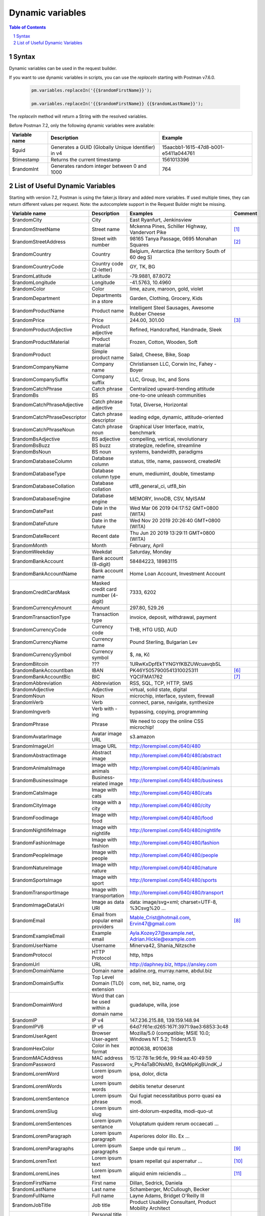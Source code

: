 *****************
Dynamic variables
*****************

.. contents:: Table of Contents
   :depth: 1
   :local:
   :backlinks: top
.. sectnum::
   :depth: 1

Syntax
======

Dynamic variables can be used in the request builder.

If you want to use dynamic variables in scripts, you can use the `replaceIn` starting with Postman v7.6.0.

  .. code:: javascript

    pm.variables.replaceIn('{{$randomFirstName}}');

    pm.variables.replaceIn('{{$randomFirstName}} {{$randomLastName}}');

The `replaceIn` method will return a String with the resolved variables.

Before Postman 7.2, only the following dynamic variables were available:

+---------------+-----------------------------------------------------+--------------------------------------+
| Variable name | Description                                         | Example                              |
+===============+=====================================================+======================================+
| $guid         | Generates a GUID (Globally Unique Identifier) in v4 | 15aacbb1-1615-47d8-b001-e5411a044761 |
+---------------+-----------------------------------------------------+--------------------------------------+
| $timestamp    | Returns the current timestamp                       | 1561013396                           |
+---------------+-----------------------------------------------------+--------------------------------------+
| $randomInt    | Generates  random integer between 0 and 1000        | 764                                  |
+---------------+-----------------------------------------------------+--------------------------------------+

List of Useful Dynamic Variables
================================

Starting with version 7.2, Postman is using the faker.js library and added more variables. If used multiple times, they can return different values per request.
Note: the autocomplete support in the Request Builder might be missing.

.. raw:: latex

    \begin{landscape}

+-------------------------------+--------------------------------------------+------------------------------------------------------------------------------------+---------+
| Variable name                 | Description                                | Examples                                                                           | Comment |
+===============================+============================================+====================================================================================+=========+
| $randomCity                   | City                                       | East Ryanfurt, Jenkinsview                                                         |         |
+-------------------------------+--------------------------------------------+------------------------------------------------------------------------------------+---------+
| $randomStreetName             | Street name                                | Mckenna Pines, Schiller Highway, Vandervort Pike                                   | [1]_    |
+-------------------------------+--------------------------------------------+------------------------------------------------------------------------------------+---------+
| $randomStreetAddress          | Street with number                         | 98165 Tanya Passage, 0695 Monahan Squares                                          | [2]_    |
+-------------------------------+--------------------------------------------+------------------------------------------------------------------------------------+---------+
| $randomCountry                | Country                                    | Belgium, Antarctica (the territory South of 60 deg S)                              |         |
+-------------------------------+--------------------------------------------+------------------------------------------------------------------------------------+---------+
| $randomCountryCode            | Country code (2-letter)                    | GY, TK, BG                                                                         |         |
+-------------------------------+--------------------------------------------+------------------------------------------------------------------------------------+---------+
| $randomLatitude               | Latitude                                   | -79.9881, 87.8072                                                                  |         |
+-------------------------------+--------------------------------------------+------------------------------------------------------------------------------------+---------+
| $randomLongitude              | Longitude                                  | -41.5763, 10.4960                                                                  |         |
+-------------------------------+--------------------------------------------+------------------------------------------------------------------------------------+---------+
| $randomColor                  | Color                                      | lime, azure, maroon, gold, violet                                                  |         |
+-------------------------------+--------------------------------------------+------------------------------------------------------------------------------------+---------+
| $randomDepartment             | Departments in a store                     | Garden, Clothing, Grocery, Kids                                                    |         |
+-------------------------------+--------------------------------------------+------------------------------------------------------------------------------------+---------+
| $randomProductName            | Product name                               | Intelligent Steel Sausages, Awesome Rubber Cheese                                  |         |
+-------------------------------+--------------------------------------------+------------------------------------------------------------------------------------+---------+
| $randomPrice                  | Price                                      | 244.00, 301.00                                                                     | [3]_    |
+-------------------------------+--------------------------------------------+------------------------------------------------------------------------------------+---------+
| $randomProductAdjective       | Product adjective                          | Refined, Handcrafted, Handmade, Sleek                                              |         |
+-------------------------------+--------------------------------------------+------------------------------------------------------------------------------------+---------+
| $randomProductMaterial        | Product material                           | Frozen, Cotton, Wooden, Soft                                                       |         |
+-------------------------------+--------------------------------------------+------------------------------------------------------------------------------------+---------+
| $randomProduct                | Simple product name                        | Salad, Cheese, Bike, Soap                                                          |         |
+-------------------------------+--------------------------------------------+------------------------------------------------------------------------------------+---------+
| $randomCompanyName            | Company name                               | Christiansen LLC, Corwin Inc, Fahey - Boyer                                        |         |
+-------------------------------+--------------------------------------------+------------------------------------------------------------------------------------+---------+
| $randomCompanySuffix          | Company suffix                             | LLC, Group, Inc, and Sons                                                          |         |
+-------------------------------+--------------------------------------------+------------------------------------------------------------------------------------+---------+
| $randomCatchPhrase            | Catch phrase                               | Centralized upward-trending attitude                                               |         |
+-------------------------------+--------------------------------------------+------------------------------------------------------------------------------------+---------+
| $randomBs                     | BS                                         | one-to-one unleash communities                                                     |         |
+-------------------------------+--------------------------------------------+------------------------------------------------------------------------------------+---------+
| $randomCatchPhraseAdjective   | Catch phrase adjective                     | Total, Diverse, Horizontal                                                         |         |
+-------------------------------+--------------------------------------------+------------------------------------------------------------------------------------+---------+
| $randomCatchPhraseDescriptor  | Catch phrase descriptor                    | leading edge, dynamic, attitude-oriented                                           |         |
+-------------------------------+--------------------------------------------+------------------------------------------------------------------------------------+---------+
| $randomCatchPhraseNoun        | Catch phrase noun                          | Graphical User Interface, matrix, benchmark                                        |         |
+-------------------------------+--------------------------------------------+------------------------------------------------------------------------------------+---------+
| $randomBsAdjective            | BS adjective                               | compelling, vertical, revolutionary                                                |         |
+-------------------------------+--------------------------------------------+------------------------------------------------------------------------------------+---------+
| $randomBsBuzz                 | BS buzz                                    | strategize, redefine, streamline                                                   |         |
+-------------------------------+--------------------------------------------+------------------------------------------------------------------------------------+---------+
| $randomBsNoun                 | BS noun                                    | systems, bandwidth, paradigms                                                      |         |
+-------------------------------+--------------------------------------------+------------------------------------------------------------------------------------+---------+
| $randomDatabaseColumn         | Database column                            | status, title, name, password, createdAt                                           |         |
+-------------------------------+--------------------------------------------+------------------------------------------------------------------------------------+---------+
| $randomDatabaseType           | Database column type                       | enum, mediumint, double, timestamp                                                 |         |
+-------------------------------+--------------------------------------------+------------------------------------------------------------------------------------+---------+
| $randomDatabaseCollation      | Database collation                         | utf8_general_ci, utf8_bin                                                          |         |
+-------------------------------+--------------------------------------------+------------------------------------------------------------------------------------+---------+
| $randomDatabaseEngine         | Database engine                            | MEMORY, InnoDB, CSV, MyISAM                                                        |         |
+-------------------------------+--------------------------------------------+------------------------------------------------------------------------------------+---------+
| $randomDatePast               | Date in the past                           | Wed Mar 06 2019 04:17:52 GMT+0800 (WITA)                                           |         |
+-------------------------------+--------------------------------------------+------------------------------------------------------------------------------------+---------+
| $randomDateFuture             | Date in the future                         | Wed Nov 20 2019 20:26:40 GMT+0800 (WITA)                                           |         |
+-------------------------------+--------------------------------------------+------------------------------------------------------------------------------------+---------+
| $randomDateRecent             | Recent date                                | Thu Jun 20 2019 13:29:11 GMT+0800 (WITA)                                           |         |
+-------------------------------+--------------------------------------------+------------------------------------------------------------------------------------+---------+
| $randomMonth                  | Month                                      | February, April                                                                    |         |
+-------------------------------+--------------------------------------------+------------------------------------------------------------------------------------+---------+
| $randomWeekday                | Weekdat                                    | Saturday, Monday                                                                   |         |
+-------------------------------+--------------------------------------------+------------------------------------------------------------------------------------+---------+
| $randomBankAccount            | Bank account (8-digit)                     | 58484223, 18983115                                                                 |         |
+-------------------------------+--------------------------------------------+------------------------------------------------------------------------------------+---------+
| $randomBankAccountName        | Bank account name                          | Home Loan Account, Investment Account                                              |         |
+-------------------------------+--------------------------------------------+------------------------------------------------------------------------------------+---------+
| $randomCreditCardMask         | Masked credit card number (4-digit)        | 7333, 6202                                                                         |         |
+-------------------------------+--------------------------------------------+------------------------------------------------------------------------------------+---------+
| $randomCurrencyAmount         | Amount                                     | 297.80, 529.26                                                                     |         |
+-------------------------------+--------------------------------------------+------------------------------------------------------------------------------------+---------+
| $randomTransactionType        | Transaction type                           | invoice, deposit, withdrawal, payment                                              |         |
+-------------------------------+--------------------------------------------+------------------------------------------------------------------------------------+---------+
| $randomCurrencyCode           | Currency code                              | THB, HTG USD, AUD                                                                  |         |
+-------------------------------+--------------------------------------------+------------------------------------------------------------------------------------+---------+
| $randomCurrencyName           | Currency name                              | Pound Sterling, Bulgarian Lev                                                      |         |
+-------------------------------+--------------------------------------------+------------------------------------------------------------------------------------+---------+
| $randomCurrencySymbol         | Currency symbol                            | $, лв, Kč                                                                          |         |
+-------------------------------+--------------------------------------------+------------------------------------------------------------------------------------+---------+
| $randomBitcoin                | ???                                        | 1URwKxDpfEkTYNGYfKBZUWcuavqbSL                                                     |         |
+-------------------------------+--------------------------------------------+------------------------------------------------------------------------------------+---------+
| $randomBankAccountIban        | IBAN                                       | PK46Y5057900541310025311                                                           | [6]_    |
+-------------------------------+--------------------------------------------+------------------------------------------------------------------------------------+---------+
| $randomBankAccountBic         | BIC                                        | YQCIFMA1762                                                                        | [7]_    |
+-------------------------------+--------------------------------------------+------------------------------------------------------------------------------------+---------+
| $randomAbbreviation           | Abbreviation                               | RSS, SQL, TCP, HTTP, SMS                                                           |         |
+-------------------------------+--------------------------------------------+------------------------------------------------------------------------------------+---------+
| $randomAdjective              | Adjective                                  | virtual, solid state, digital                                                      |         |
+-------------------------------+--------------------------------------------+------------------------------------------------------------------------------------+---------+
| $randomNoun                   | Noun                                       | microchip, interface, system, firewall                                             |         |
+-------------------------------+--------------------------------------------+------------------------------------------------------------------------------------+---------+
| $randomVerb                   | Verb                                       | connect, parse, navigate, synthesize                                               |         |
+-------------------------------+--------------------------------------------+------------------------------------------------------------------------------------+---------+
| $randomIngverb                | Verb with -ing                             | bypassing, copying, programming                                                    |         |
+-------------------------------+--------------------------------------------+------------------------------------------------------------------------------------+---------+
| $randomPhrase                 | Phrase                                     | We need to copy the online CSS microchip!                                          |         |
+-------------------------------+--------------------------------------------+------------------------------------------------------------------------------------+---------+
| $randomAvatarImage            | Avatar image URL                           | s3.amazon                                                                          |         |
+-------------------------------+--------------------------------------------+------------------------------------------------------------------------------------+---------+
| $randomImageUrl               | Image URL                                  | http://lorempixel.com/640/480                                                      |         |
+-------------------------------+--------------------------------------------+------------------------------------------------------------------------------------+---------+
| $randomAbstractImage          | Abstract image                             | http://lorempixel.com/640/480/abstract                                             |         |
+-------------------------------+--------------------------------------------+------------------------------------------------------------------------------------+---------+
| $randomAnimalsImage           | Image with animals                         | http://lorempixel.com/640/480/animals                                              |         |
+-------------------------------+--------------------------------------------+------------------------------------------------------------------------------------+---------+
| $randomBusinessImage          | Business-related image                     | http://lorempixel.com/640/480/business                                             |         |
+-------------------------------+--------------------------------------------+------------------------------------------------------------------------------------+---------+
| $randomCatsImage              | Image with cats                            | http://lorempixel.com/640/480/cats                                                 |         |
+-------------------------------+--------------------------------------------+------------------------------------------------------------------------------------+---------+
| $randomCityImage              | Image with a city                          | http://lorempixel.com/640/480/city                                                 |         |
+-------------------------------+--------------------------------------------+------------------------------------------------------------------------------------+---------+
| $randomFoodImage              | Image with food                            | http://lorempixel.com/640/480/food                                                 |         |
+-------------------------------+--------------------------------------------+------------------------------------------------------------------------------------+---------+
| $randomNightlifeImage         | Image with nightlife                       | http://lorempixel.com/640/480/nightlife                                            |         |
+-------------------------------+--------------------------------------------+------------------------------------------------------------------------------------+---------+
| $randomFashionImage           | Image with fashion                         | http://lorempixel.com/640/480/fashion                                              |         |
+-------------------------------+--------------------------------------------+------------------------------------------------------------------------------------+---------+
| $randomPeopleImage            | Image with people                          | http://lorempixel.com/640/480/people                                               |         |
+-------------------------------+--------------------------------------------+------------------------------------------------------------------------------------+---------+
| $randomNatureImage            | Image with nature                          | http://lorempixel.com/640/480/nature                                               |         |
+-------------------------------+--------------------------------------------+------------------------------------------------------------------------------------+---------+
| $randomSportsImage            | Image with sport                           | http://lorempixel.com/640/480/sports                                               |         |
+-------------------------------+--------------------------------------------+------------------------------------------------------------------------------------+---------+
| $randomTransportImage         | Image with transportation                  | http://lorempixel.com/640/480/transport                                            |         |
+-------------------------------+--------------------------------------------+------------------------------------------------------------------------------------+---------+
| $randomImageDataUri           | Image as data URI                          | data: image/svg+xml; charset=UTF-8, %3Csvg%20 ...                                  |         |
+-------------------------------+--------------------------------------------+------------------------------------------------------------------------------------+---------+
| $randomEmail                  | Email from popular email providers         | Mable_Crist@hotmail.com, Ervin47@gmail.com                                         | [8]_    |
+-------------------------------+--------------------------------------------+------------------------------------------------------------------------------------+---------+
| $randomExampleEmail           | Example email                              | Ayla.Kozey27@example.net, Adrian.Hickle@example.com                                |         |
+-------------------------------+--------------------------------------------+------------------------------------------------------------------------------------+---------+
| $randomUserName               | Username                                   | Minerva42, Shania_Nitzsche                                                         |         |
+-------------------------------+--------------------------------------------+------------------------------------------------------------------------------------+---------+
| $randomProtocol               | HTTP Protocol                              | http, https                                                                        |         |
+-------------------------------+--------------------------------------------+------------------------------------------------------------------------------------+---------+
| $randomUrl                    | URL                                        | http://daphney.biz, https://ansley.com                                             |         |
+-------------------------------+--------------------------------------------+------------------------------------------------------------------------------------+---------+
| $randomDomainName             | Domain name                                | adaline.org, murray.name, abdul.biz                                                |         |
+-------------------------------+--------------------------------------------+------------------------------------------------------------------------------------+---------+
| $randomDomainSuffix           | Top Level Domain (TLD) extension           | com, net, biz, name, org                                                           |         |
+-------------------------------+--------------------------------------------+------------------------------------------------------------------------------------+---------+
| $randomDomainWord             | Word that can be used within a domain name | guadalupe, willa, jose                                                             |         |
+-------------------------------+--------------------------------------------+------------------------------------------------------------------------------------+---------+
| $randomIP                     | IP v4                                      | 147.236.215.88, 139.159.148.94                                                     |         |
+-------------------------------+--------------------------------------------+------------------------------------------------------------------------------------+---------+
| $randomIPV6                   | IP v6                                      | 64d7:f61e:d265:167f:3971:9ae3:6853:3c48                                            |         |
+-------------------------------+--------------------------------------------+------------------------------------------------------------------------------------+---------+
| $randomUserAgent              | Browser User-agent                         | Mozilla/5.0 (compatible; MSIE 10.0; Windows NT 5.2; Trident/5.1)                   |         |
+-------------------------------+--------------------------------------------+------------------------------------------------------------------------------------+---------+
| $randomHexColor               | Color in hex format                        | #010638, #010638                                                                   |         |
+-------------------------------+--------------------------------------------+------------------------------------------------------------------------------------+---------+
| $randomMACAddress             | MAC address                                | 15:12:78:1e:96:fe, 99:f4:aa:40:49:59                                               |         |
+-------------------------------+--------------------------------------------+------------------------------------------------------------------------------------+---------+
| $randomPassword               | Password                                   | v_Ptr4aTaBONsM0, 8xQM6pKgBUndK_J                                                   |         |
+-------------------------------+--------------------------------------------+------------------------------------------------------------------------------------+---------+
| $randomLoremWord              | Lorem ipsum word                           | ipsa, dolor, dicta                                                                 |         |
+-------------------------------+--------------------------------------------+------------------------------------------------------------------------------------+---------+
| $randomLoremWords             | Lorem ipsum words                          | debitis tenetur deserunt                                                           |         |
+-------------------------------+--------------------------------------------+------------------------------------------------------------------------------------+---------+
| $randomLoremSentence          | Lorem ipsum phrase                         | Qui fugiat necessitatibus porro quasi ea modi.                                     |         |
+-------------------------------+--------------------------------------------+------------------------------------------------------------------------------------+---------+
| $randomLoremSlug              | Lorem ipsum slug                           | sint-dolorum-expedita, modi-quo-ut                                                 |         |
+-------------------------------+--------------------------------------------+------------------------------------------------------------------------------------+---------+
| $randomLoremSentences         | Lorem ipsum sentance                       | Voluptatum quidem rerum occaecati ...                                              |         |
+-------------------------------+--------------------------------------------+------------------------------------------------------------------------------------+---------+
| $randomLoremParagraph         | Lorem ipsum paragraph                      | Asperiores dolor illo. Ex ...                                                      |         |
+-------------------------------+--------------------------------------------+------------------------------------------------------------------------------------+---------+
| $randomLoremParagraphs        | Lorem ipsum paragraphs                     | Saepe unde qui rerum ...                                                           | [9]_    |
+-------------------------------+--------------------------------------------+------------------------------------------------------------------------------------+---------+
| $randomLoremText              | Lorem ipsum text                           | Ipsam repellat qui aspernatur ...                                                  | [10]_   |
+-------------------------------+--------------------------------------------+------------------------------------------------------------------------------------+---------+
| $randomLoremLines             | Lorem ipsum text                           |  aliquid enim reiciendis ...                                                       | [11]_   |
+-------------------------------+--------------------------------------------+------------------------------------------------------------------------------------+---------+
| $randomFirstName              | First name                                 | Dillan, Sedrick, Daniela                                                           |         |
+-------------------------------+--------------------------------------------+------------------------------------------------------------------------------------+---------+
| $randomLastName               | Last name                                  | Schamberger, McCullough, Becker                                                    |         |
+-------------------------------+--------------------------------------------+------------------------------------------------------------------------------------+---------+
| $randomFullName               | Full name                                  | Layne Adams, Bridget O'Reilly III                                                  |         |
+-------------------------------+--------------------------------------------+------------------------------------------------------------------------------------+---------+
| $randomJobTitle               | Job title                                  | Product Usability Consultant, Product Mobility Architect                           |         |
+-------------------------------+--------------------------------------------+------------------------------------------------------------------------------------+---------+
| $randomNamePrefix             | Personal title (used as prefix)            | Miss, Mrs., Mr., Ms                                                                |         |
+-------------------------------+--------------------------------------------+------------------------------------------------------------------------------------+---------+
| $randomNameSuffix             | Title (used as suffix)                     | I, II, Sr., MD, PhD                                                                |         |
+-------------------------------+--------------------------------------------+------------------------------------------------------------------------------------+---------+
| $randomNameTitle              | Job title                                  | Product Markets Administrator, Internal Functionality Producer                     | [12]_   |
+-------------------------------+--------------------------------------------+------------------------------------------------------------------------------------+---------+
| $randomJobDescriptor          | Job title descriptor                       | Corporate, Global, International, Chief, Lead                                      |         |
+-------------------------------+--------------------------------------------+------------------------------------------------------------------------------------+---------+
| $randomJobArea                | Job area                                   | Creative, Markets, Tactics                                                         |         |
+-------------------------------+--------------------------------------------+------------------------------------------------------------------------------------+---------+
| $randomJobType                | Job type                                   | Administrator, Consultant, Supervisor                                              |         |
+-------------------------------+--------------------------------------------+------------------------------------------------------------------------------------+---------+
| $randomPhoneNumber            | Phone number                               | 946.539.2542 x582, (681) 083-2162                                                  | [13]_   |
+-------------------------------+--------------------------------------------+------------------------------------------------------------------------------------+---------+
| $randomPhoneNumberFormat      | Phone number                               | 840-883-9861, 353-461-5243                                                         | [14]_   |
+-------------------------------+--------------------------------------------+------------------------------------------------------------------------------------+---------+
| $randomPhoneFormats           | Phone number format                        | ###.###.####, 1-###-###-#### x###, (###) ###-####                                  |         |
+-------------------------------+--------------------------------------------+------------------------------------------------------------------------------------+---------+
| $randomArrayElement           | Random element from array [a,b, c]         | a, b, c                                                                            |         |
+-------------------------------+--------------------------------------------+------------------------------------------------------------------------------------+---------+
| $randomObjectElement          | Random object element                      | car, bar                                                                           |         |
+-------------------------------+--------------------------------------------+------------------------------------------------------------------------------------+---------+
| $randomUUID                   | UUID                                       | 1f9a0bc0-582c-466f-ba78-67b82ebbd8a8                                               |         |
+-------------------------------+--------------------------------------------+------------------------------------------------------------------------------------+---------+
| $randomBoolean                | Boolean                                    | true, false                                                                        | [15]_   |
+-------------------------------+--------------------------------------------+------------------------------------------------------------------------------------+---------+
| $randomWord                   | Word or abbreviation                       | transmitting, PCI, West Virginia                                                   |         |
+-------------------------------+--------------------------------------------+------------------------------------------------------------------------------------+---------+
| $randomWords                  | Words                                      | portal bypassing indigo, Cotton transmitting                                       | [16]_   |
+-------------------------------+--------------------------------------------+------------------------------------------------------------------------------------+---------+
| $randomLocale                 | Locale                                     | en                                                                                 |         |
+-------------------------------+--------------------------------------------+------------------------------------------------------------------------------------+---------+
| $randomAlphaNumeric           | Alphanumeric character                     | 4, a, h                                                                            |         |
+-------------------------------+--------------------------------------------+------------------------------------------------------------------------------------+---------+
| $randomFileName               | Filename                                   | soft_smtp.wvx, calculate.grv                                                       |         |
+-------------------------------+--------------------------------------------+------------------------------------------------------------------------------------+---------+
| $randomCommonFileName         | Common filename                            | mall.pdf, chair.mp4, facilitator.mp3                                               |         |
+-------------------------------+--------------------------------------------+------------------------------------------------------------------------------------+---------+
| $randomMimeType               | MIME type                                  | application/x-font-bdf, application/omdoc+xml                                      |         |
+-------------------------------+--------------------------------------------+------------------------------------------------------------------------------------+---------+
| $randomCommonFileType         | Common filetype                            | image, application, audio                                                          |         |
+-------------------------------+--------------------------------------------+------------------------------------------------------------------------------------+---------+
| $randomCommonFileExt          | Common file extension                      | png, mp3, mpeg, gif                                                                |         |
+-------------------------------+--------------------------------------------+------------------------------------------------------------------------------------+---------+
| $randomFileType               | File type                                  | x-shader, font, audio, message                                                     |         |
+-------------------------------+--------------------------------------------+------------------------------------------------------------------------------------+---------+
| $randomFileExt                | File extension                             | xsm, zirz, xar                                                                     |         |
+-------------------------------+--------------------------------------------+------------------------------------------------------------------------------------+---------+
| $randomDirectoryPath          | Directory path                             |                                                                                    |         |
+-------------------------------+--------------------------------------------+------------------------------------------------------------------------------------+---------+
| $randomFilePath               | File path                                  |                                                                                    |         |
+-------------------------------+--------------------------------------------+------------------------------------------------------------------------------------+---------+
| $randomSemver                 | Version (using semantic version)           | 6.3.4, 2.8.0, 1.7.6                                                                |         |
+-------------------------------+--------------------------------------------+------------------------------------------------------------------------------------+---------+

.. raw:: latex

    \end{landscape}


.. [1] Limited usability as you cannot specify a country.
.. [2] Warning: it may generate invalid data, with street numbers starting with 0. Limited usability as you cannot specify a country. 
.. [3] Not possible to specify a format. It seems that the price is never with a subdivision (cents). Alternative: $randomCurrencyAmount.
.. [6] May not be a valid IBAN.
.. [7] May not be a valid BIC.
.. [8] Better use example emails.
.. [9] Includes \\n \\r characters (CR + LF).
.. [10] Length is unpredictable. May include \\n \\r characters (CR + LF).
.. [11] Length is unpredictable. May include \\n  characters (LF).
.. [12] Seems to overlap with $$randomJobTitle.
.. [13] Random format. Cannot specify a format / country.
.. [14] Fixed format. Cannot specify another format / country
.. [15] Warning: the output is still a string!
.. [16] May return only one word.
